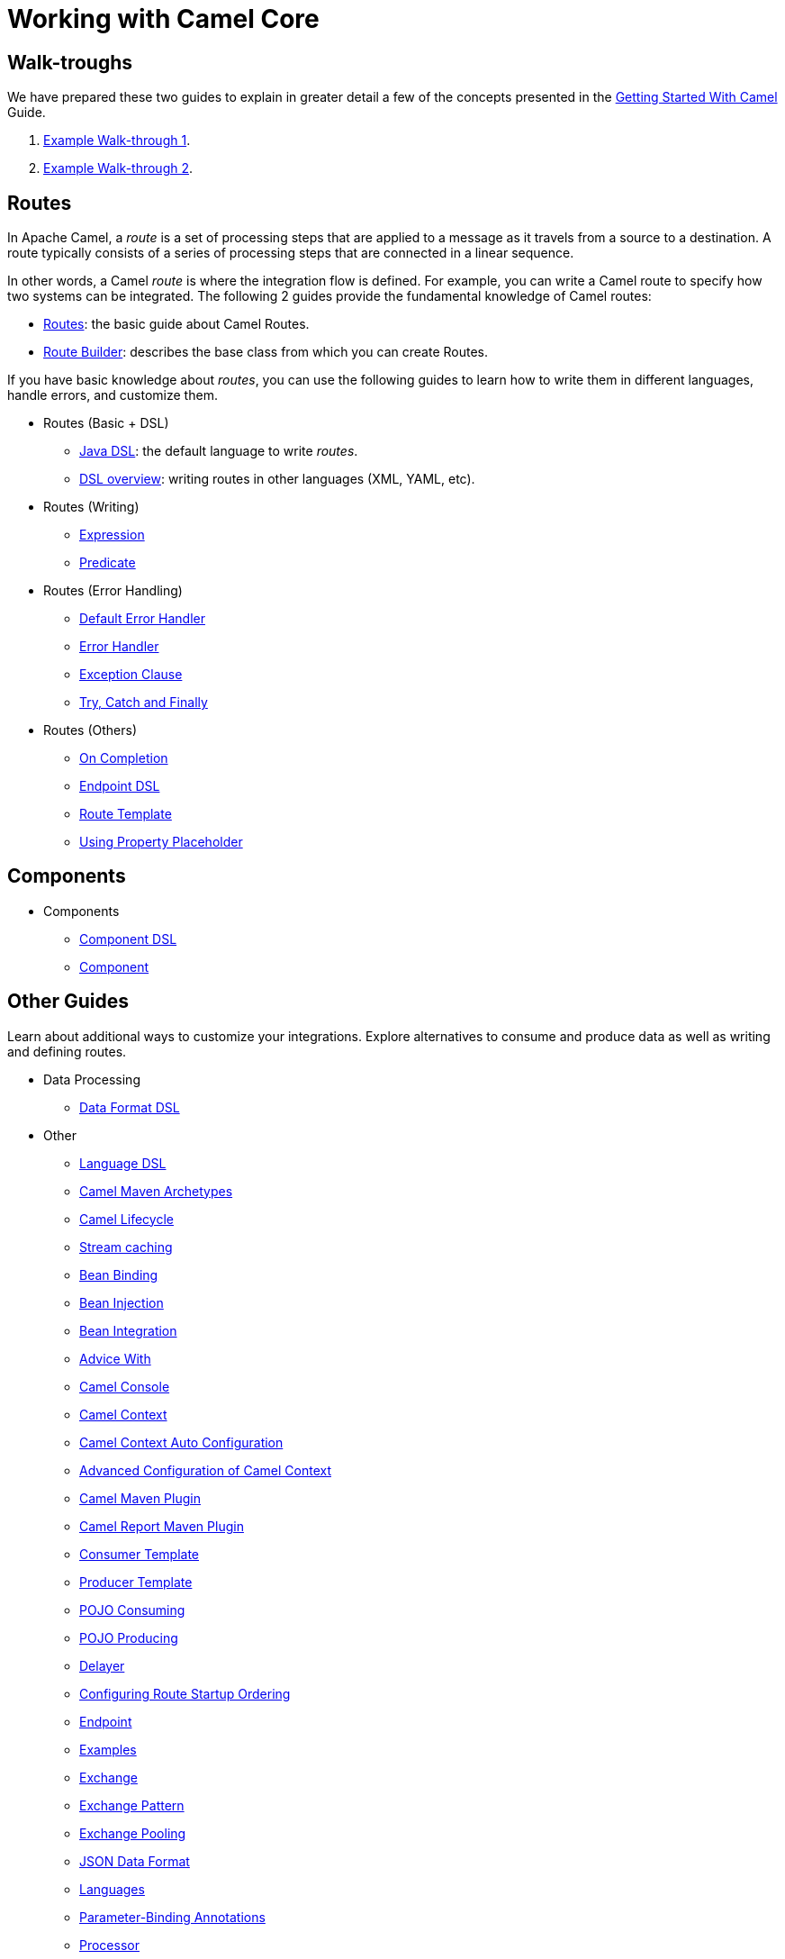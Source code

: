 = Working with Camel Core

== Walk-troughs

We have prepared these two guides to explain in greater detail a few of the concepts presented in the xref:getting-started:index.adoc[Getting Started With Camel] Guide.

1. xref:manual::walk-through-an-example.adoc[Example Walk-through 1].
2. xref:manual::walk-through-another-example.adoc[Example Walk-through 2].

== Routes

In Apache Camel, a _route_ is a set of processing steps that are applied to a message as it travels from a source to a destination. A route typically consists of a series of processing steps that are connected in a linear sequence.

In other words, a Camel _route_ is where the integration flow is defined. For example, you can write a Camel route to specify how two systems can be integrated. The following 2 guides provide the fundamental knowledge of Camel routes:

* xref:manual::routes.adoc[Routes]: the basic guide about Camel Routes.
* xref:manual::route-builder.adoc[Route Builder]: describes the base class from which you can create Routes.

If you have basic knowledge about _routes_, you can use the following guides to learn how to write them in different languages, handle errors, and customize them.

* Routes (Basic + DSL)
** xref:manual::java-dsl.adoc[Java DSL]: the default language to write _routes_.
** xref:manual::dsl.adoc[DSL overview]: writing routes in other languages (XML, YAML, etc).

* Routes (Writing)
** xref:manual::expression.adoc[Expression]
** xref:manual::predicate.adoc[Predicate]

* Routes (Error Handling)
** xref:manual::defaulterrorhandler.adoc[Default Error Handler]
** xref:manual::error-handler.adoc[Error Handler]
** xref:manual::exception-clause.adoc[Exception Clause]
** xref:manual::try-catch-finally.adoc[Try, Catch and Finally]

* Routes (Others)
** xref:manual::oncompletion.adoc[On Completion]
** xref:manual::Endpoint-dsl.adoc[Endpoint DSL]
** xref:manual::route-template.adoc[Route Template]
** xref:manual::using-propertyplaceholder.adoc[Using Property Placeholder]

== Components

* Components
** xref:manual::component-dsl.adoc[Component DSL]
** xref:manual::component.adoc[Component]

== Other Guides

Learn about additional ways to customize your integrations. Explore alternatives to consume and produce data as well as writing and defining routes.

* Data Processing
** xref:manual::dataformat-dsl.adoc[Data Format DSL]
* Other
** xref:manual::language-dsl.adoc[Language DSL]
** xref:manual::camel-maven-archetypes.adoc[Camel Maven Archetypes]
** xref:manual::lifecycle.adoc[Camel Lifecycle]
** xref:manual::stream-caching.adoc[Stream caching]
** xref:manual::bean-binding.adoc[Bean Binding]
** xref:manual::bean-injection.adoc[Bean Injection]
** xref:manual::bean-integration.adoc[Bean Integration]
** xref:manual::advice-with.adoc[Advice With]
** xref:manual::camel-console.adoc[Camel Console]
** xref:manual::camelcontext.adoc[Camel Context]
** xref:manual::camelcontext-autoconfigure.adoc[Camel Context Auto Configuration]
** xref:manual::advanced-configuration-of-camelcontext-using-spring.adoc[Advanced Configuration of Camel Context]
** xref:manual::camel-maven-plugin.adoc[Camel Maven Plugin]
** xref:manual::camel-report-maven-plugin.adoc[Camel Report Maven Plugin]
** xref:manual::consumertemplate.adoc[Consumer Template]
** xref:manual::producertemplate.adoc[Producer Template]
** xref:manual::pojo-consuming.adoc[POJO Consuming]
** xref:manual::pojo-producing.adoc[POJO Producing]
** xref:manual::delay-interceptor.adoc[Delayer]
** xref:manual::configuring-route-startup-ordering-and-autostartup.adoc[Configuring Route Startup Ordering]
** xref:manual::endpoint.adoc[Endpoint]
** xref:manual::examples.adoc[Examples]
** xref:manual::exchange.adoc[Exchange]
** xref:manual::exchange-pattern.adoc[Exchange Pattern]
** xref:manual::exchange-pooling.adoc[Exchange Pooling]
** xref:manual::json.adoc[JSON Data Format]
** xref:manual::languages.adoc[Languages]
** xref:manual::parameter-binding-annotations.adoc[Parameter-Binding Annotations]
** xref:manual::processor.adoc[Processor]
** xref:manual::property-binding.adoc[Property Binding]
** xref:manual::registry.adoc[Registry]
** xref:manual::rest-dsl.adoc[Rest DSL]
** xref:manual::route-configuration.adoc[Route Configuration]
** xref:manual::security.adoc[Security]
** xref:manual::service-registry.adoc[Service Registry]
** xref:manual::spring.adoc[Spring]
** xref:manual::spring-xml-extensions.adoc[Spring XML Extensions]
** xref:manual::uris.adoc[URIs]
** xref:manual::using-exchange-pattern-annotations.adoc[Using Exchange Pattern Annotations]
** xref:manual::validator.adoc[Validator]
** xref:manual::what-are-the-dependencies.adoc[Camel Requirements]
** xref:manual::testing.adoc[Testing]

You can find additional documentation in the xref:manual::architecture.adoc[architecture documentation] in the old user manual.
